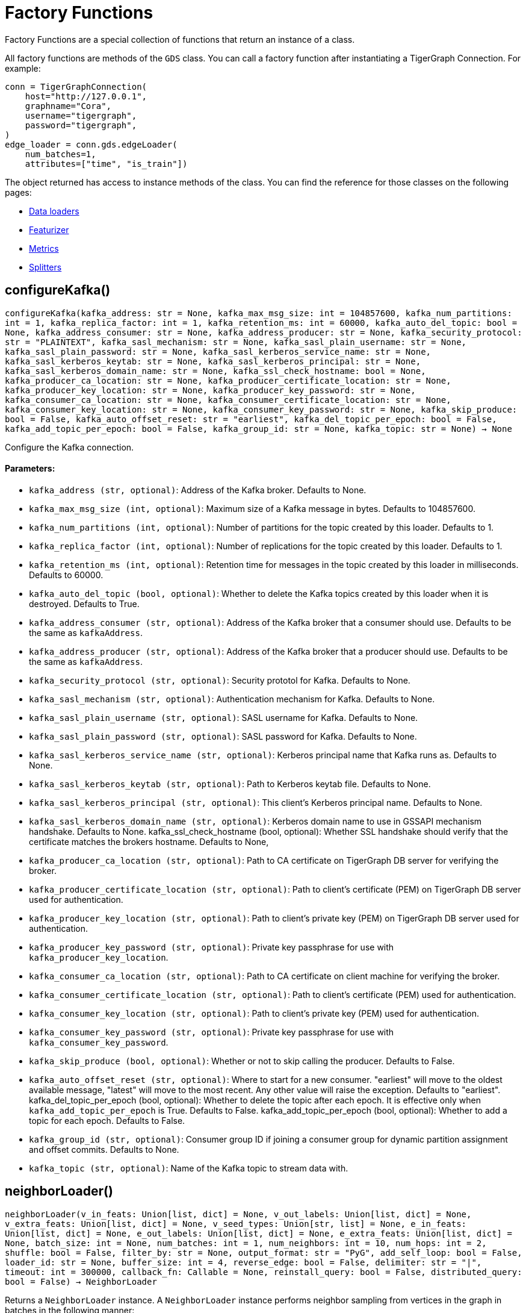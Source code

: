 = Factory Functions

Factory Functions are a special collection of functions that return an instance of a class.

All factory functions are methods of the `GDS` class. 
You can call a factory function after instantiating a TigerGraph Connection. 
For example:

[,python]
----
conn = TigerGraphConnection(
    host="http://127.0.0.1", 
    graphname="Cora",
    username="tigergraph",
    password="tigergraph",
)
edge_loader = conn.gds.edgeLoader(
    num_batches=1,
    attributes=["time", "is_train"])
----

The object returned has access to instance methods of the class. 
You can find the reference for those classes on the following pages:

* link:https://docs.tigergraph.com/pytigergraph/current/gds/dataloaders[Data loaders]
* link:https://docs.tigergraph.com/pytigergraph/current/gds/featurizer[Featurizer]
* link:https://docs.tigergraph.com/pytigergraph/current/gds/metrics[Metrics]
* link:https://docs.tigergraph.com/pytigergraph/current/gds/splitters[Splitters]

== configureKafka()
`configureKafka(kafka_address: str = None, kafka_max_msg_size: int = 104857600, kafka_num_partitions: int = 1, kafka_replica_factor: int = 1, kafka_retention_ms: int = 60000, kafka_auto_del_topic: bool = None, kafka_address_consumer: str = None, kafka_address_producer: str = None, kafka_security_protocol: str = "PLAINTEXT", kafka_sasl_mechanism: str = None, kafka_sasl_plain_username: str = None, kafka_sasl_plain_password: str = None, kafka_sasl_kerberos_service_name: str = None, kafka_sasl_kerberos_keytab: str = None, kafka_sasl_kerberos_principal: str = None, kafka_sasl_kerberos_domain_name: str = None, kafka_ssl_check_hostname: bool = None, kafka_producer_ca_location: str = None, kafka_producer_certificate_location: str = None, kafka_producer_key_location: str = None, kafka_producer_key_password: str = None, kafka_consumer_ca_location: str = None, kafka_consumer_certificate_location: str = None, kafka_consumer_key_location: str = None, kafka_consumer_key_password: str = None, kafka_skip_produce: bool = False, kafka_auto_offset_reset: str = "earliest", kafka_del_topic_per_epoch: bool = False, kafka_add_topic_per_epoch: bool = False, kafka_group_id: str = None, kafka_topic: str = None) -> None`

Configure the Kafka connection.
[discrete]
==== Parameters:
* `kafka_address (str, optional)`: Address of the Kafka broker. Defaults to None.
* `kafka_max_msg_size (int, optional)`: Maximum size of a Kafka message in bytes.
Defaults to 104857600.
* `kafka_num_partitions (int, optional)`: Number of partitions for the topic created by this loader.
Defaults to 1.
* `kafka_replica_factor (int, optional)`: Number of replications for the topic created by this
loader. Defaults to 1.
* `kafka_retention_ms (int, optional)`: Retention time for messages in the topic created by this
loader in milliseconds. Defaults to 60000.
* `kafka_auto_del_topic (bool, optional)`: Whether to delete the Kafka topics created by this loader when
it is destroyed. Defaults to True.
* `kafka_address_consumer (str, optional)`: Address of the Kafka broker that a consumer
should use. Defaults to be the same as `kafkaAddress`.
* `kafka_address_producer (str, optional)`: Address of the Kafka broker that a producer
should use. Defaults to be the same as `kafkaAddress`.
* `kafka_security_protocol (str, optional)`: Security prototol for Kafka. Defaults to None.
* `kafka_sasl_mechanism (str, optional)`: Authentication mechanism for Kafka. Defaults to None.
* `kafka_sasl_plain_username (str, optional)`: SASL username for Kafka. Defaults to None.
* `kafka_sasl_plain_password (str, optional)`: SASL password for Kafka. Defaults to None.
* `kafka_sasl_kerberos_service_name (str, optional)`: Kerberos principal name that Kafka runs as. Defaults to None.
* `kafka_sasl_kerberos_keytab (str, optional)`: Path to Kerberos keytab file. Defaults to None.
* `kafka_sasl_kerberos_principal (str, optional)`: This client's Kerberos principal name. Defaults to None.
* `kafka_sasl_kerberos_domain_name (str, optional)`: Kerberos domain name to use in GSSAPI mechanism handshake. Defaults to None.
kafka_ssl_check_hostname (bool, optional): 
Whether SSL handshake should verify that the certificate matches 
the brokers hostname. Defaults to None,
* `kafka_producer_ca_location (str, optional)`: Path to CA certificate on TigerGraph DB server for verifying the broker. 
* `kafka_producer_certificate_location (str, optional)`: Path to client's certificate (PEM) on TigerGraph DB server used for authentication.
* `kafka_producer_key_location (str, optional)`: Path to client's private key (PEM) on TigerGraph DB server used for authentication.
* `kafka_producer_key_password (str, optional)`: Private key passphrase for use with `kafka_producer_key_location`.
* `kafka_consumer_ca_location (str, optional)`: Path to CA certificate on client machine for verifying the broker. 
* `kafka_consumer_certificate_location (str, optional)`: Path to client's certificate (PEM) used for authentication.
* `kafka_consumer_key_location (str, optional)`: Path to client's private key (PEM) used for authentication.
* `kafka_consumer_key_password (str, optional)`: Private key passphrase for use with `kafka_consumer_key_password`.
* `kafka_skip_produce (bool, optional)`: Whether or not to skip calling the producer. Defaults to False.
* `kafka_auto_offset_reset (str, optional)`: Where to start for a new consumer. "earliest" will move to the oldest available message, 
"latest" will move to the most recent. Any other value will raise the exception.
Defaults to "earliest".
kafka_del_topic_per_epoch (bool, optional): 
Whether to delete the topic after each epoch. It is effective only when
`kafka_add_topic_per_epoch` is True. Defaults to False.
kafka_add_topic_per_epoch (bool, optional):  
Whether to add a topic for each epoch. Defaults to False.
* `kafka_group_id (str, optional)`: Consumer group ID if joining a consumer group for dynamic partition assignment and offset commits. Defaults to None.
* `kafka_topic (str, optional)`: Name of the Kafka topic to stream data with.


== neighborLoader()
`neighborLoader(v_in_feats: Union[list, dict] = None, v_out_labels: Union[list, dict] = None, v_extra_feats: Union[list, dict] = None, v_seed_types: Union[str, list] = None, e_in_feats: Union[list, dict] = None, e_out_labels: Union[list, dict] = None, e_extra_feats: Union[list, dict] = None, batch_size: int = None, num_batches: int = 1, num_neighbors: int = 10, num_hops: int = 2, shuffle: bool = False, filter_by: str = None, output_format: str = "PyG", add_self_loop: bool = False, loader_id: str = None, buffer_size: int = 4, reverse_edge: bool = False, delimiter: str = "|", timeout: int = 300000, callback_fn: Callable = None, reinstall_query: bool = False, distributed_query: bool = False) -> NeighborLoader`

Returns a `NeighborLoader` instance.
A `NeighborLoader` instance performs neighbor sampling from vertices in the graph in batches in the following manner:

. It chooses a specified number (`batch_size`) of vertices as seeds. 
The number of batches is the total number of vertices divided by the batch size. 
* If you specify the number of batches (`num_batches`) instead, `batch_size` is calculated by dividing the total number of vertices by the number of batches.
If specify both parameters, `batch_size` takes priority. 
. It picks a specified number (`num_neighbors`) of neighbors of each seed at random.
. It picks the same number of neighbors for each neighbor, and repeats this process until it finished performing a specified number of hops (`num_hops`).

This generates one subgraph. 
As you loop through this data loader, every vertex will at some point be chosen as a seed and you will get the subgraph
expanded from the seeds. 
If you want to limit seeds to certain vertices, the boolean
attribute provided to `filter_by` will be used to indicate which vertices can be
included as seeds.
If you want to load from certain types of vertices and edges, 
use the `dict` input for `v_in_feats`, `v_out_labels`, `v_extra_feats`,
`e_in_feats`, `e_out_labels`, `e_extra_feats` where keys of the dict are vertex 
or edge types to be selected and values are lists of attributes to collect from the
vertex or edge types. 

NOTE: When you initialize the loader on a graph for the first time,
the initialization might take a minute as it installs the corresponding
query to the database. However, the query installation only
needs to be done once, so it will take no time when you initialize the loader
on the same graph again.

See https://github.com/tigergraph/graph-ml-notebooks/blob/main/GNNs/PyG/gcn_node_classification.ipynb[the ML Workbench tutorial notebook]
for examples.

[discrete]
==== Parameters:
* `v_in_feats (list or dict, optional)`: Vertex attributes to be used as input features. 
If it is a list, then the attributes
in the list from all vertex types will be selected. An error will be thrown if
certain attribute doesn't exist in all vertex types. If it is a dict, keys of the 
dict are vertex types to be selected, and values are lists of attributes to be 
selected for each vertex type.
Only numeric and boolean attributes are allowed. The type of an attribute 
is automatically determined from the database schema. Defaults to None.
* `v_out_labels (list or dict, optional)`: Vertex attributes to be used as labels for prediction. 
If it is a list, then the attributes
in the list from all vertex types will be selected. An error will be thrown if
certain attribute doesn't exist in all vertex types. If it is a dict, keys of the 
dict are vertex types to be selected, and values are lists of attributes to be 
selected for each vertex type.
Only numeric and boolean attributes are allowed. Defaults to None.
* `v_extra_feats (list or dict, optional)`: Other attributes to get such as indicators of train/test data. 
If it is a list, then the attributes
in the list from all vertex types will be selected. An error will be thrown if
certain attribute doesn't exist in all vertex types. If it is a dict, keys of the 
dict are vertex types to be selected, and values are lists of attributes to be 
selected for each vertex type. 
Numeric, boolean and string attributes are allowed. Defaults to None.
* `v_seed_types (str or list, optional)`: Directly specify the vertex types to use as seeds. If not specified, defaults to
the vertex types used in filter_by. If not specified there, uses all vertex types.
Defaults to None.
* `e_in_feats (list or dict, optional)`: Edge attributes to be used as input features. 
If it is a list, then the attributes
in the list from all edge types will be selected. An error will be thrown if
certain attribute doesn't exist in all edge types. If it is a dict, keys of the 
dict are edge types to be selected, and values are lists of attributes to be 
selected for each edge type.
Only numeric and boolean attributes are allowed. The type of an attribute
is automatically determined from the database schema. Defaults to None.
* `e_out_labels (list or dict, optional)`: Edge attributes to be used as labels for prediction. 
If it is a list, then the attributes in the list from all edge types will be 
selected. An error will be thrown if certain attribute doesn't exist in all 
edge types. If it is a dict, keys of the dict are edge types to be selected, 
and values are lists of attributes to be selected for each edge type.
Only numeric and boolean attributes are allowed. Defaults to None.
* `e_extra_feats (list or dict, optional)`: Other edge attributes to get such as indicators of train/test data. 
If it is a list, then the attributes in the list from all edge types will be 
selected. An error will be thrown if certain attribute doesn't exist in all 
edge types. If it is a dict, keys of the dict are edge types to be selected, 
and values are lists of attributes to be selected for each edge type.
Numeric, boolean and string attributes are allowed. Defaults to None.
* `batch_size (int, optional)`: Number of vertices as seeds in each batch.
Defaults to None.
* `num_batches (int, optional)`: Number of batches to split the vertices into as seeds.
If both `batch_size` and `num_batches` are provided, `batch_size` takes higher
priority. Defaults to 1.
* `num_neighbors (int, optional)`: Number of neighbors to sample for each vertex.
Defaults to 10.
* `num_hops (int, optional)`: Number of hops to traverse when sampling neighbors.
Defaults to 2.
* `shuffle (bool, optional)`: Whether to shuffle the vertices before loading data.
Defaults to False.
* `filter_by (str, dict, list, optional)`: Denotes the name of a boolean attribute used to indicate which vertices
can be included as seeds. If a dictionary is provided, must be in the form of: 
{"vertex_type": "attribute"}. If a list, must contain multiple filters and an 
unique loader will be returned for each list element. Defaults to None.
* `output_format (str, optional)`: Format of the output data of the loader. Only
"PyG", "DGL", "spektral", and "dataframe" are supported. Defaults to "PyG".
* `add_self_loop (bool, optional)`: Whether to add self-loops to the graph. Defaults to False.
* `delimiter (str, optional)`: What character (or combination of characters) to use to separate attributes as batches are being created.
Defaults to "|".
* `loader_id (str, optional)`: An identifier of the loader which can be any string. It is
also used as the Kafka topic name if Kafka topic is not given. If `None`, a random string will be generated
for it. Defaults to None.
* `buffer_size (int, optional)`: Number of data batches to prefetch and store in memory. Defaults to 4.
* `reverse_edge (bool, optional)`: Whether to traverse along reverse edge types. Defaults to False.
* `timeout (int, optional)`: Timeout value for GSQL queries, in ms. Defaults to 300000.
* `callback_fn (callable, optional)`: A callable function to apply to each batch in the dataloader. Defaults to None.
* `reinstall_query (bool, optional)`: Whether to reinstall the queries associated with this loader at instantiation. One can also call the member function
`reinstall_query()` on a loader instance to reinstall the queries at any time. 
Defaults to False.
* `distributed_query (bool, optional)`: Whether to install the query in distributed mode. Defaults to False.


== edgeLoader()
`edgeLoader(attributes: Union[list, dict] = None, batch_size: int = None, num_batches: int = 1, shuffle: bool = False, filter_by: str = None, output_format: str = "dataframe", loader_id: str = None, buffer_size: int = 4, reverse_edge: bool = False, delimiter: str = "|", timeout: int = 300000, callback_fn: Callable = None, reinstall_query: bool = False, distributed_query: bool = False) -> EdgeLoader`

Returns an `EdgeLoader` instance. 
An `EdgeLoader` instance loads all edges in the graph in batches.

It divides all edges into `num_batches` and returns each batch separately.
You can also specify the size of each batch, and the number of batches is calculated accordingly. 
If you provide both parameters, `batch_size` take priority. 
The boolean attribute provided to `filter_by` indicates which edges are included.
If you want to load from certain types of edges, 
use the `dict` input for `attributes` where keys of the dict are edge types to be 
selected and values are lists of attributes to collect from the edge types. 
If you need random batches, set `shuffle` to True.

NOTE: When you initialize the loader on a graph for the first time,
the initialization might take a minute as it installs the corresponding
query to the database. However, the query installation only
needs to be done once, so it will take no time when you initialize the loader
on the same graph again.

There are two ways to use the data loader.

* It can be used as an iterable, which means you can loop through
it to get every batch of data. If you load all edges at once (`num_batches=1`),
there will be only one batch (of all the edges) in the iterator.
* You can access the `data` property of the class directly. If there is
only one batch of data to load, it will give you the batch directly instead
of an iterator. If there are
multiple batches of data to load, it returns the loader itself.

[discrete]
==== Parameters:
* `attributes (list or dict, optional)`: Edge attributes to be included. If it is a list, then the attributes
in the list from all edge types will be selected. An error will be thrown if
certain attribute doesn't exist in all edge types. If it is a dict, keys of the 
dict are edge types to be selected, and values are lists of attributes to be 
selected for each edge type. Numeric, boolean and string attributes are allowed.
Defaults to None.
* `batch_size (int, optional)`: Number of edges in each batch.
Defaults to None.
* `num_batches (int, optional)`: Number of batches to split the edges.
Defaults to 1.
* `shuffle (bool, optional)`: Whether to shuffle the edges before loading data.
Defaults to False.
* `filter_by (str, dict, list, optional)`: Denotes the name of a boolean attribute used to indicate which vertices
can be included as seeds. If a dictionary is provided, must be in the form of: 
{"vertex_type": "attribute"}. If a list, must contain multiple filters and an 
unique loader will be returned for each list element. Defaults to None.
* `output_format (str, optional)`: Format of the output data of the loader. Only
"dataframe" is supported. Defaults to "dataframe".
* `loader_id (str, optional)`: An identifier of the loader which can be any string. It is
also used as the Kafka topic name if Kafka topic is not given. If `None`, a random string will be generated
for it. Defaults to None.
* `buffer_size (int, optional)`: Number of data batches to prefetch and store in memory. Defaults to 4.
* `reverse_edge (bool, optional)`: Whether to traverse along reverse edge types. Defaults to False.
* `delimiter (str, optional)`: What character (or combination of characters) to use to separate attributes as batches are being created.
Defaults to "|".
* `timeout (int, optional)`: Timeout value for GSQL queries, in ms. Defaults to 300000.
* `callback_fn (callable, optional)`: A callable function to apply to each batch in the dataloader. Defaults to None.
* `reinstall_query (bool, optional)`: Whether to reinstall the queries associated with this loader at instantiation. One can also call the member function
`reinstall_query()` on a loader instance to reinstall the queries at any time. 
Defaults to False.
* `distributed_query (bool, optional)`: Whether to install the query in distributed mode. Defaults to False.

See https://github.com/TigerGraph-DevLabs/mlworkbench-docs/blob/1.0/tutorials/basics/3_edgeloader.ipynb[the ML Workbench edge loader tutorial notebook]
for examples.


== vertexLoader()
`vertexLoader(attributes: Union[list, dict] = None, batch_size: int = None, num_batches: int = 1, shuffle: bool = False, filter_by: str = None, output_format: str = "dataframe", loader_id: str = None, buffer_size: int = 4, reverse_edge: bool = False, delimiter: str = "|", timeout: int = 300000, callback_fn: Callable = None, reinstall_query: bool = False, distributed_query: bool = False) -> VertexLoader`

Returns a `VertexLoader` instance.
A `VertexLoader` can load all vertices of a graph in batches.

It divides vertices into `num_batches` and returns each batch separately.
The boolean attribute provided to `filter_by` indicates which vertices are included.
If you want to load from certain types of vertices, 
use the `dict` input for `attributes` where keys of the dict are vertex 
types to be selected and values are lists of attributes to collect from the
vertex types. 
If you need random batches, set `shuffle` to True.

NOTE: When you initialize the loader on a graph for the first time,
the initialization might take a minute as it installs the corresponding
query to the database. However, the query installation only
needs to be done once, so it will take no time when you initialize the loader
on the same graph again.

There are two ways to use the data loader:

* It can be used as an iterable, which means you can loop through
it to get every batch of data. If you load all vertices at once (`num_batches=1`),
there will be only one batch (of all the vertices) in the iterator.
* You can access the `data` property of the class directly. If there is
only one batch of data to load, it will give you the batch directly instead
of an iterator, which might make more sense in that case. If there are
multiple batches of data to load, it will return the loader again.

[discrete]
==== Parameters:
* `attributes (list or dict, optional)`: Vertex attributes to be included. If it is a list, then the attributes
in the list from all vertex types will be selected. An error will be thrown if
certain attribute doesn't exist in all vertex types. If it is a dict, keys of the 
dict are vertex types to be selected, and values are lists of attributes to be 
selected for each vertex type. Numeric, boolean and string attributes are allowed.
Defaults to None.
* `batch_size (int, optional)`: Number of vertices in each batch.
Defaults to None.
* `num_batches (int, optional)`: Number of batches to split the vertices.
Defaults to 1.
* `shuffle (bool, optional)`: Whether to shuffle the vertices before loading data.
Defaults to False.
* `filter_by (str, dict, list, optional)`: Denotes the name of a boolean attribute used to indicate which vertices
can be included as seeds. If a dictionary is provided, must be in the form of: 
{"vertex_type": "attribute"}. If a list, must contain multiple filters and an 
unique loader will be returned for each list element. Defaults to None.
* `output_format (str, optional)`: Format of the output data of the loader. Only
"dataframe" is supported. Defaults to "dataframe".
* `loader_id (str, optional)`: An identifier of the loader which can be any string. It is
also used as the Kafka topic name. If `None`, a random string will be generated
for it. Defaults to None.
* `buffer_size (int, optional)`: Number of data batches to prefetch and store in memory. Defaults to 4.
* `reverse_edge (bool, optional)`: Whether to traverse along reverse edge types. Defaults to False.
* `delimiter (str, optional)`: What character (or combination of characters) to use to separate attributes as batches are being created.
Defaults to "|".
* `timeout (int, optional)`: Timeout value for GSQL queries, in ms. Defaults to 300000.
* `callback_fn (callable, optional)`: A callable function to apply to each batch in the dataloader. Defaults to None.
* `reinstall_query (bool, optional)`: Whether to reinstall the queries associated with this loader at instantiation. One can also call the member function
`reinstall_query()` on a loader instance to reinstall the queries at any time. 
Defaults to False.
* `distributed_query (bool, optional)`: Whether to install the query in distributed mode. Defaults to False.

See https://github.com/tigergraph/graph-ml-notebooks/blob/main/applications/fraud_detection/fraud_detection.ipynb[the ML Workbench tutorial notebook]
for examples.


== graphLoader()
`graphLoader(v_in_feats: Union[list, dict] = None, v_out_labels: Union[list, dict] = None, v_extra_feats: Union[list, dict] = None, e_in_feats: Union[list, dict] = None, e_out_labels: Union[list, dict] = None, e_extra_feats: Union[list, dict] = None, batch_size: int = None, num_batches: int = 1, shuffle: bool = False, filter_by: str = None, output_format: str = "PyG", add_self_loop: bool = False, loader_id: str = None, buffer_size: int = 4, reverse_edge: bool = False, delimiter: str = "|", timeout: int = 300000, callback_fn: Callable = None, reinstall_query: bool = False, distributed_query: bool = False) -> GraphLoader`

Returns a `GraphLoader`instance.
A `GraphLoader` instance loads all edges from the graph in batches, along with the vertices that are connected with each edge.

Different from NeighborLoader which produces connected subgraphs, this loader
generates (random) batches of edges and vertices attached to those edges.

If you want to load from certain types of vertices and edges, 
use the `dict` input for `v_in_feats`, `v_out_labels`, `v_extra_feats`,
`e_in_feats`, `e_out_labels`, `e_extra_feats` where keys of the dict are vertex 
or edge types to be selected and values are lists of attributes to collect from the
vertex or edge types. 

NOTE: When you initialize the loader on a graph for the first time,
the initialization might take a minute as it installs the corresponding
query to the database. However, the query installation only
needs to be done once, so it will take no time when you initialize the loader
on the same graph again.

There are two ways to use the data loader:

* It can be used as an iterable, which means you can loop through
it to get every batch of data. If you load all data at once (`num_batches=1`),
there will be only one batch (of all the data) in the iterator.
* You can access the `data` property of the class directly. If there is
only one batch of data to load, it will give you the batch directly instead
of an iterator, which might make more sense in that case. If there are
multiple batches of data to load, it will return the loader itself.

[discrete]
==== Parameters:
* `v_in_feats (list or dict, optional)`: Vertex attributes to be used as input features. 
If it is a list, then the attributes
in the list from all vertex types will be selected. An error will be thrown if
certain attribute doesn't exist in all vertex types. If it is a dict, keys of the 
dict are vertex types to be selected, and values are lists of attributes to be 
selected for each vertex type.
Only numeric and boolean attributes are allowed. The type of an attribute
is automatically determined from the database schema. Defaults to None.
* `v_out_labels (list or dict, optional)`: Vertex attributes to be used as labels for prediction. 
If it is a list, then the attributes
in the list from all vertex types will be selected. An error will be thrown if
certain attribute doesn't exist in all vertex types. If it is a dict, keys of the 
dict are vertex types to be selected, and values are lists of attributes to be 
selected for each vertex type.
Only numeric and boolean attributes are allowed. Defaults to None.
* `v_extra_feats (list or dict, optional)`: Other attributes to get such as indicators of train/test data.
If it is a list, then the attributes
in the list from all vertex types will be selected. An error will be thrown if
certain attribute doesn't exist in all vertex types. If it is a dict, keys of the 
dict are vertex types to be selected, and values are lists of attributes to be 
selected for each vertex type. 
Numeric, boolean and string attributes are allowed. Defaults to None.
* `e_in_feats (list or dict, optional)`: Edge attributes to be used as input features. 
If it is a list, then the attributes
in the list from all edge types will be selected. An error will be thrown if
certain attribute doesn't exist in all edge types. If it is a dict, keys of the 
dict are edge types to be selected, and values are lists of attributes to be 
selected for each edge type.
Only numeric and boolean attributes are allowed. The type of an attribute
is automatically determined from the database schema. Defaults to None.
* `e_out_labels (list or dict, optional)`: Edge attributes to be used as labels for prediction. 
If it is a list, then the attributes in the list from all edge types will be 
selected. An error will be thrown if certain attribute doesn't exist in all 
edge types. If it is a dict, keys of the dict are edge types to be selected, 
and values are lists of attributes to be selected for each edge type.
Only numeric and boolean attributes are allowed. Defaults to None.
* `e_extra_feats (list or dict, optional)`: Other edge attributes to get such as indicators of train/test data. 
If it is a list, then the attributes in the list from all edge types will be 
selected. An error will be thrown if certain attribute doesn't exist in all 
edge types. If it is a dict, keys of the dict are edge types to be selected, 
and values are lists of attributes to be selected for each edge type.
Numeric, boolean and string attributes are allowed. Defaults to None.
* `batch_size (int, optional)`: Number of edges in each batch.
Defaults to None.
* `num_batches (int, optional)`: Number of batches to split the edges.
Defaults to 1.
* `shuffle (bool, optional)`: Whether to shuffle the data before loading.
Defaults to False.
* `filter_by (str, dict, list, optional)`: Denotes the name of a boolean attribute used to indicate which vertices
can be included as seeds. If a dictionary is provided, must be in the form of: 
{"vertex_type": "attribute"}. If a list, must contain multiple filters and an 
unique loader will be returned for each list element. Defaults to None.
* `output_format (str, optional)`: Format of the output data of the loader.
Only "PyG", "DGL", "spektral", and "dataframe" are supported. Defaults to "PyG".
* `add_self_loop (bool, optional)`: Whether to add self-loops to the graph. Defaults to False.
* `loader_id (str, optional)`: An identifier of the loader which can be any string. It is
also used as the Kafka topic name if Kafka topic is not given. If `None`, a random string will be generated
for it. Defaults to None.
* `buffer_size (int, optional)`: Number of data batches to prefetch and store in memory. Defaults to 4.
* `reverse_edge (bool, optional)`: Whether to traverse along reverse edge types. Defaults to False.
* `delimiter (str, optional)`: What character (or combination of characters) to use to separate attributes as batches are being created.
Defaults to "|".
* `timeout (int, optional)`: Timeout value for GSQL queries, in ms. Defaults to 300000.
* `callback_fn (callable, optional)`: A callable function to apply to each batch in the dataloader. Defaults to None.
* `reinstall_query (bool, optional)`: Whether to reinstall the queries associated with this loader at instantiation. One can also call the member function
`reinstall_query()` on a loader instance to reinstall the queries at any time. 
Defaults to False.
* `distributed_query (bool, optional)`: Whether to install the query in distributed mode. Defaults to False.

See https://github.com/tigergraph/graph-ml-notebooks/blob/main/GNNs/PyG/gcn_node_classification.ipynb[the ML Workbench tutorial notebook for graph loaders]
for examples.


== edgeNeighborLoader()
`edgeNeighborLoader(v_in_feats: Union[list, dict] = None, v_out_labels: Union[list, dict] = None, v_extra_feats: Union[list, dict] = None, e_in_feats: Union[list, dict] = None, e_out_labels: Union[list, dict] = None, e_extra_feats: Union[list, dict] = None, e_seed_types: Union[str, list] = None, batch_size: int = None, num_batches: int = 1, num_neighbors: int = 10, num_hops: int = 2, shuffle: bool = False, filter_by: str = None, output_format: str = "PyG", add_self_loop: bool = False, loader_id: str = None, buffer_size: int = 4, reverse_edge: bool = False, delimiter: str = "|", timeout: int = 300000, callback_fn: Callable = None, reinstall_query: bool = False, distributed_query: bool = False) -> EdgeNeighborLoader`

Returns an `EdgeNeighborLoader` instance.
An `EdgeNeighborLoader` instance performs neighbor sampling from all edges in the graph in batches in the following manner:

. It chooses a specified number (`batch_size`) of edges as seeds. 
The number of batches is the total number of edges divided by the batch size. 
* If you specify the number of batches (`num_batches`) instead, `batch_size` is calculated by dividing the total number of vertices by the number of batches.
If specify both parameters, `batch_size` takes priority. 
. Starting from the vertices attached to the seed edges, it picks a specified number (`num_neighbors`) of neighbors of each vertex at random.
. It picks the same number of neighbors for each neighbor, and repeats this process until it finished performing a specified number of hops (`num_hops`).

This generates one subgraph. 
As you loop through this data loader, every edge will at some point be chosen as a seed and you will get the subgraph
expanded from the seeds. 
If you want to limit seeds to certain edges, the boolean
attribute provided to `filter_by` will be used to indicate which edges can be
included as seeds.
If you want to load from certain types of vertices and edges, 
use the `dict` input for `v_in_feats`, `v_out_labels`, `v_extra_feats`,
`e_in_feats`, `e_out_labels`, `e_extra_feats` where keys of the dict are vertex 
or edge types to be selected and values are lists of attributes to collect from the
vertex or edge types. 

NOTE: When you initialize the loader on a graph for the first time,
the initialization might take a minute as it installs the corresponding
query to the database. However, the query installation only
needs to be done once, so it will take no time when you initialize the loader
on the same graph again.

See https://github.com/tigergraph/graph-ml-notebooks/blob/main/GNNs/PyG/gcn_link_prediction.ipynb[the ML Workbench tutorial notebook]
for examples.

[discrete]
==== Parameters:
* `v_in_feats (list or dict, optional)`: Vertex attributes to be used as input features. 
If it is a list, then the attributes
in the list from all vertex types will be selected. An error will be thrown if
certain attribute doesn't exist in all vertex types. If it is a dict, keys of the 
dict are vertex types to be selected, and values are lists of attributes to be 
selected for each vertex type. 
Only numeric and boolean attributes are allowed. The type of an attribute 
is automatically determined from the database schema. Defaults to None.
* `v_out_labels (list or dict, optional)`: Vertex attributes to be used as labels for prediction. 
If it is a list, then the attributes
in the list from all vertex types will be selected. An error will be thrown if
certain attribute doesn't exist in all vertex types. If it is a dict, keys of the 
dict are vertex types to be selected, and values are lists of attributes to be 
selected for each vertex type.
Only numeric and boolean attributes are allowed. Defaults to None.
* `v_extra_feats (list or dict, optional)`: Other attributes to get such as indicators of train/test data. 
If it is a list, then the attributes
in the list from all vertex types will be selected. An error will be thrown if
certain attribute doesn't exist in all vertex types. If it is a dict, keys of the 
dict are vertex types to be selected, and values are lists of attributes to be 
selected for each vertex type. 
Numeric, boolean and string attributes are allowed. Defaults to None.
* `e_in_feats (list or dict, optional)`: Edge attributes to be used as input features. 
If it is a list, then the attributes
in the list from all edge types will be selected. An error will be thrown if
certain attribute doesn't exist in all edge types. If it is a dict, keys of the 
dict are edge types to be selected, and values are lists of attributes to be 
selected for each edge type.
Only numeric and boolean attributes are allowed. The type of an attribute
is automatically determined from the database schema. Defaults to None.
* `e_out_labels (list or dict, optional)`: Edge attributes to be used as labels for prediction. 
If it is a list, then the attributes in the list from all edge types will be 
selected. An error will be thrown if certain attribute doesn't exist in all 
edge types. If it is a dict, keys of the dict are edge types to be selected, 
and values are lists of attributes to be selected for each edge type.
Only numeric and boolean attributes are allowed. Defaults to None.
* `e_extra_feats (list or dict, optional)`: Other edge attributes to get such as indicators of train/test data. 
If it is a list, then the attributes in the list from all edge types will be 
selected. An error will be thrown if certain attribute doesn't exist in all 
edge types. If it is a dict, keys of the dict are edge types to be selected, 
and values are lists of attributes to be selected for each edge type.
Numeric, boolean and string attributes are allowed. Defaults to None.
* `e_seed_types (str or list, optional)`: Directly specify the edge types to use as seeds. If not specified, defaults to
the edge types used in filter_by. If not specified there, uses all edge types.
Defaults to None.
* `batch_size (int, optional)`: Number of vertices as seeds in each batch.
Defaults to None.
* `num_batches (int, optional)`: Number of batches to split the vertices into as seeds.
If both `batch_size` and `num_batches` are provided, `batch_size` takes higher
priority. Defaults to 1.
* `num_neighbors (int, optional)`: Number of neighbors to sample for each vertex.
Defaults to 10.
* `num_hops (int, optional)`: Number of hops to traverse when sampling neighbors.
Defaults to 2.
* `shuffle (bool, optional)`: Whether to shuffle the vertices before loading data.
Defaults to False.
* `filter_by (str, dict, list, optional)`: Denotes the name of a boolean attribute used to indicate which vertices
can be included as seeds. If a dictionary is provided, must be in the form of: 
{"vertex_type": "attribute"}. If a list, must contain multiple filters and an 
unique loader will be returned for each list element. Defaults to None.
* `output_format (str, optional)`: Format of the output data of the loader. Only
"PyG", "DGL", "Spektral", and "dataframe" are supported. Defaults to "PyG".
* `add_self_loop (bool, optional)`: Whether to add self-loops to the graph. Defaults to False.
* `loader_id (str, optional)`: An identifier of the loader which can be any string. It is
also used as the Kafka topic name if Kafka topic is not given. If `None`, a random string will be generated
for it. Defaults to None.
* `buffer_size (int, optional)`: Number of data batches to prefetch and store in memory. Defaults to 4.
* `reverse_edge (bool, optional)`: Whether to traverse along reverse edge types. Defaults to False.
* `delimiter (str, optional)`: What character (or combination of characters) to use to separate attributes as batches are being created.
Defaults to "|".
* `timeout (int, optional)`: Timeout value for GSQL queries, in ms. Defaults to 300000.
* `callback_fn (callable, optional)`: A callable function to apply to each batch in the dataloader. Defaults to None.
* `reinstall_query (bool, optional)`: Whether to reinstall the queries associated with this loader at instantiation. One can also call the member function
`reinstall_query()` on a loader instance to reinstall the queries at any time. 
Defaults to False.
* `distributed_query (bool, optional)`: Whether to install the query in distributed mode. Defaults to False.


== nodepieceLoader()
`nodepieceLoader(v_feats: Union[list, dict] = None, target_vertex_types: Union[str, list] = None, compute_anchors: bool = False, use_cache: bool = False, clear_cache: bool = False, anchor_method: str = "random", anchor_cache_attr: str = "anchors", max_distance: int = 5, max_anchors: int = 10, max_relational_context: int = 10, anchor_percentage: float = 0.01, anchor_attribute: str = "is_anchor", e_types: list = None, global_schema_change: bool = False, tokenMap: Union[dict, str] = None, batch_size: int = None, num_batches: int = 1, shuffle: bool = False, filter_by: str = None, loader_id: str = None, buffer_size: int = 4, reverse_edge: bool = False, delimiter: str = "|", timeout: int = 300000, callback_fn: Callable = None, reinstall_query: bool = False, distributed_query: bool = False) -> NodePieceLoader`

Returns a `NodePieceLoader` instance.
A `NodePieceLoader` instance loads all edges from the graph in batches, along with the vertices that are connected with each edge.

The NodePiece algorithm borrows the idea of "tokenization" from Natural Language Processing. The dataloader offers the functionality
to "tokenize" the graph in the form of randomly selecting "anchor vertices". If you are running NodePiece for the first time,
anchors have to be created.

NOTE: The first time you initialize the loader on a graph, it must first install the corresponding query to the database. 
However, the query installation only needs to be done once, so you will not need to wait when you initialize the loader on the same graph again.

There are two ways to use the data loader:

* It can be used as an iterable, which means you can loop through
it to get every batch of data. If you load all data at once (`num_batches=1`),
there will be only one batch (of all the data) in the iterator.
* You can access the `data` property of the class directly. If there is
only one batch of data to load, it will give you the batch directly instead
of an iterator, which might make more sense in that case. If there are
multiple batches of data to load, it will return the loader itself.

[discrete]
==== Parameters:
* `v_feats (list or dict, optional)`: If a heterogenous graph, dictionary of the form {"VERTEX_TYPE": ["vertex_attribute1", ...]}.
If a homogeneous graph, list of the form ["vertex_attribute1", ...].
If None, all vertex types will be used, but no vertex attributes will be loaded. 
If not None, only vertex types specified will be used.
* `target_vertex_types (str or list, optional)`: A list or string of vertex types that are going to be used for training the model.
If None, the vertex types specified in v_feats will be used.
* `compute_anchors (bool, optional)`: False by default. If set to True, the dataloader will compute anchors and store them in the attribute
defined by `anchor_attribute`. 
* `use_cache (bool, optional)`: False by default. If True, will cache the result of the anchor search process onto the attribute
defined by `anchor_cache_attr`. Must define `anchor_cache_attr` if True.
* `clear_cache (bool, optional)`: False by default. If True, the cache of the anchor search process will be cleared for the attribute
defined by `anchor_cache_attr`.
* `anchor_method (str, optional)`: "random" by default. Currently, "random" anchor selection strategy is the only strategy supported.
* `anchor_cache_attr (str, optional)`: Defines the attribute name to store the cached anchor search results in. By default, the attribute is "anchors".
* `max_distance (int, optional)`: The max number of hops away in the graph to search for anchors. Defaults to 5.
* `max_anchors (int, optional)`: The max number of anchors used to generate representation of target vertex. Defaults to 10.
* `max_relational_context (int, optional)`: The max number of edge types to collect to generate representation of target vertex. Defaults to 10.
* `anchor_percentage (float, optional)`: The percentage of vertices to use as anchors. Defaults to 0.01 (1%).
* `anchor_attribute (str, optional)`: Attribute to store if a vertex is an anchor. Defaults to "is_anchor".
* `e_types (list, optional)`: List of edge types to use in traversing the graph. Defaults to all edge types.
* `global_schema_change (bool, optional)`: By default False. Must be True if altering the schema of global namespace graphs.
* `tokenMap (dict or str, optional)`: Optional, for use when wanting to transfer the token -> index map from one NodePiece dataloader instance to another.
Takes in a dictonary of token -> index, or a filepath to a pickle file containing the map. This map can be produced using the
`saveTokens()` method of the NodePiece loader.
* `batch_size (int, optional)`: The batch size to iterate through. Defaults to None.
* `num_batches (int, optional)`: The number of batches to produce. Defaults to 1.
* `shuffle (bool, optional)`: Whether to shuffle the vertices before loading data.
Defaults to False.
* `filter_by (str, dict, list, optional)`: Denotes the name of a boolean attribute used to indicate which vertices
can be included as seeds. If a dictionary is provided, must be in the form of: 
{"vertex_type": "attribute"}. If a list, must contain multiple filters and an 
unique loader will be returned for each list element. Defaults to None.
* `loader_id (str, optional)`: An identifier of the loader which can be any string. It is
also used as the Kafka topic name if Kafka topic is not given. If `None`, a random string will be generated
for it. Defaults to None.
* `buffer_size (int, optional)`: Number of data batches to prefetch and store in memory. Defaults to 4.
* `reverse_edge (bool, optional)`: Whether to traverse along reverse edge types. Defaults to False.
* `delimiter (str, optional)`: What character (or combination of characters) to use to separate attributes as batches are being created.
Defaults to "|".
* `timeout (int, optional)`: Timeout value for GSQL queries, in ms. Defaults to 300000.
* `callback_fn (callable, optional)`: A callable function to apply to each batch in the dataloader. Defaults to None.
* `reinstall_query (bool, optional)`: Whether to reinstall the queries associated with this loader at instantiation. One can also call the member function
`reinstall_query()` on a loader instance to reinstall the queries at any time. 
Defaults to False.
* `distributed_query (bool, optional)`: Whether to install the query in distributed mode. Defaults to False.

See https://github.com/tigergraph/graph-ml-notebooks/tree/main/applications/nodepiece/nodepiece.ipynb[the ML Workbench tutorial notebook for nodepiece loaders]
for examples.


== hgtLoader()
`hgtLoader(num_neighbors: dict, v_in_feats: Union[list, dict] = None, v_out_labels: Union[list, dict] = None, v_extra_feats: Union[list, dict] = None, v_seed_types: Union[str, list] = None, e_in_feats: Union[list, dict] = None, e_out_labels: Union[list, dict] = None, e_extra_feats: Union[list, dict] = None, batch_size: int = None, num_batches: int = 1, num_hops: int = 2, shuffle: bool = False, filter_by: str = None, output_format: str = "PyG", add_self_loop: bool = False, loader_id: str = None, buffer_size: int = 4, reverse_edge: bool = False, delimiter: str = "|", timeout: int = 300000, callback_fn: Callable = None, reinstall_query: bool = False, distributed_query: bool = False) -> HGTLoader`

Returns a `HGTLoader` instance.
A `HGTLoader` instance performs stratified neighbor sampling from vertices in the graph in batches in the following manner:

. It chooses a specified number (`batch_size`) of vertices as seeds. 
The number of batches is the total number of vertices divided by the batch size. 
* If you specify the number of batches (`num_batches`) instead, `batch_size` is calculated by dividing the total number of vertices by the number of batches.
If specify both parameters, `batch_size` takes priority. 
. It picks a specified number of neighbors of each type (as specified by the dict `num_neighbors`) of each seed at random.
. It picks the specified number of neighbors of every type for each neighbor, and repeats this process until it finished performing a specified number of hops (`num_hops`).

This generates one subgraph. 
As you loop through this data loader, every vertex will at some point be chosen as a seed and you will get the subgraph
expanded from the seeds. 
If you want to limit seeds to certain vertices, the boolean
attribute provided to `filter_by` will be used to indicate which vertices can be
included as seeds.
If you want to load from certain types of vertices and edges, 
use the `dict` input for `v_in_feats`, `v_out_labels`, `v_extra_feats`,
`e_in_feats`, `e_out_labels`, `e_extra_feats` where keys of the dict are vertex 
or edge types to be selected and values are lists of attributes to collect from the
vertex or edge types. 

NOTE: When you initialize the loader on a graph for the first time,
the initialization might take a minute as it installs the corresponding
query to the database. However, the query installation only
needs to be done once, so it will take no time when you initialize the loader
on the same graph again.

[discrete]
==== Parameters:
* `num_neighbors (dict)`: Number of neighbors of each type to sample. Keys are vertex types and values
are the number of neighbors to sample for each type.
* `v_in_feats (list or dict, optional)`: Vertex attributes to be used as input features. 
If it is a list, then the attributes
in the list from all vertex types will be selected. An error will be thrown if
certain attribute doesn't exist in all vertex types. If it is a dict, keys of the 
dict are vertex types to be selected, and values are lists of attributes to be 
selected for each vertex type.
Only numeric and boolean attributes are allowed. The type of an attribute 
is automatically determined from the database schema. Defaults to None.
* `v_out_labels (list or dict, optional)`: Vertex attributes to be used as labels for prediction. 
If it is a list, then the attributes
in the list from all vertex types will be selected. An error will be thrown if
certain attribute doesn't exist in all vertex types. If it is a dict, keys of the 
dict are vertex types to be selected, and values are lists of attributes to be 
selected for each vertex type.
Only numeric and boolean attributes are allowed. Defaults to None.
* `v_extra_feats (list or dict, optional)`: Other attributes to get such as indicators of train/test data. 
If it is a list, then the attributes
in the list from all vertex types will be selected. An error will be thrown if
certain attribute doesn't exist in all vertex types. If it is a dict, keys of the 
dict are vertex types to be selected, and values are lists of attributes to be 
selected for each vertex type. 
Numeric, boolean and string attributes are allowed. Defaults to None.
* `v_seed_types (str or list, optional)`: Directly specify the vertex types to use as seeds. If not specified, defaults to
the vertex types used in filter_by. If not specified there, uses all vertex types.
Defaults to None.
* `e_in_feats (list or dict, optional)`: Edge attributes to be used as input features. 
If it is a list, then the attributes
in the list from all edge types will be selected. An error will be thrown if
certain attribute doesn't exist in all edge types. If it is a dict, keys of the 
dict are edge types to be selected, and values are lists of attributes to be 
selected for each edge type.
Only numeric and boolean attributes are allowed. The type of an attribute
is automatically determined from the database schema. Defaults to None.
* `e_out_labels (list or dict, optional)`: Edge attributes to be used as labels for prediction. 
If it is a list, then the attributes in the list from all edge types will be 
selected. An error will be thrown if certain attribute doesn't exist in all 
edge types. If it is a dict, keys of the dict are edge types to be selected, 
and values are lists of attributes to be selected for each edge type.
Only numeric and boolean attributes are allowed. Defaults to None.
* `e_extra_feats (list or dict, optional)`: Other edge attributes to get such as indicators of train/test data. 
If it is a list, then the attributes in the list from all edge types will be 
selected. An error will be thrown if certain attribute doesn't exist in all 
edge types. If it is a dict, keys of the dict are edge types to be selected, 
and values are lists of attributes to be selected for each edge type.
Numeric, boolean and string attributes are allowed. Defaults to None.
* `batch_size (int, optional)`: Number of vertices as seeds in each batch.
Defaults to None.
* `num_batches (int, optional)`: Number of batches to split the vertices into as seeds.
If both `batch_size` and `num_batches` are provided, `batch_size` takes higher
priority. Defaults to 1.
* `num_hops (int, optional)`: Number of hops to traverse when sampling neighbors.
Defaults to 2.
* `shuffle (bool, optional)`: Whether to shuffle the vertices before loading data.
Defaults to False.
* `filter_by (str, dict, list, optional)`: Denotes the name of a boolean attribute used to indicate which vertices
can be included as seeds. If a dictionary is provided, must be in the form of: 
{"vertex_type": "attribute"}. If a list, must contain multiple filters and an 
unique loader will be returned for each list element. Defaults to None.
* `output_format (str, optional)`: Format of the output data of the loader. Only
"PyG", "DGL", "spektral", and "dataframe" are supported. Defaults to "PyG".
* `add_self_loop (bool, optional)`: Whether to add self-loops to the graph. Defaults to False.
* `loader_id (str, optional)`: An identifier of the loader which can be any string. It is
also used as the Kafka topic name if Kafka topic is not given. If `None`, a random string will be generated
for it. Defaults to None.
* `buffer_size (int, optional)`: Number of data batches to prefetch and store in memory. Defaults to 4.
* `reverse_edge (bool, optional)`: Whether to traverse along reverse edge types. Defaults to False.
* `delimiter (str, optional)`: What character (or combination of characters) to use to separate attributes as batches are being created.
Defaults to "|".
* `timeout (int, optional)`: Timeout value for GSQL queries, in ms. Defaults to 300000.
* `callback_fn (callable, optional)`: A callable function to apply to each batch in the dataloader. Defaults to None.
* `reinstall_query (bool, optional)`: Whether to reinstall the queries associated with this loader at instantiation. One can also call the member function
`reinstall_query()` on a loader instance to reinstall the queries at any time. 
Defaults to False.
* `distributed_query (bool, optional)`: Whether to install the query in distributed mode. Defaults to False.


== featurizer()
`featurizer(repo: str = None, algo_version: str = None) -> Featurizer`

Get a featurizer. The Featurizer enables installation and execution of algorithms in the Graph Data Science (GDS) libarary. 
The Featurizer pulls the most up-to-date version of the algorithm available in our public GitHub repository that is
compatible with your database version.
Note: In environments not connected to the public internet, you can download the repository manually and use the featurizer
like this:

[source,indent=0]
----
import pyTigerGraph as tg
from pyTigerGraph.gds.featurizer import Featurizer

conn = tg.TigerGraphConnection(host="HOSTNAME_HERE", username="USERNAME_HERE", password="PASSWORD_HERE", graphname="GRAPHNAME_HERE")
conn.getToken(conn.createSecret())
feat = conn.gds.featurizer(repo="PATH/TO/MANUALLY_DOWNLOADED_REPOSITORY")

res = feat.runAlgorithm("tg_pagerank", params={"v_type": "Paper", "e_type": "CITES"})

print(res)
----

[discrete]
==== Returns:
Featurizer


== vertexSplitter()
`vertexSplitter(v_types = None, timeout: int = 600000)`

Get a vertex splitter that splits vertices into at most 3 parts randomly.

The split results are stored in the provided vertex attributes. Each boolean attribute
indicates which part a vertex belongs to.

Make sure to create the appropriate attributes in the graph before using these functions.

[discrete]
==== Usage:

* A random 60% of vertices will have their attribute `attr_name` set to True, and
others False. `attr_name` can be any attribute that exists in the database (same below).
Example:
[source,python]
----
conn = TigerGraphConnection(...)
splitter = RandomVertexSplitter(conn, timeout, attr_name=0.6)
splitter.run()
----

* A random 60% of vertices will have their attribute "attr_name" set to True, and a
random 20% of vertices will have their attribute "attr_name2" set to True. The two
parts are disjoint. Example:
[source,python]
----
conn = TigerGraphConnection(...)
splitter = RandomVertexSplitter(conn, timeout, attr_name=0.6, attr_name2=0.2)
splitter.run()
----

* A random 60% of vertices will have their attribute "attr_name" set to True, a
random 20% of vertices will have their attribute "attr_name2" set to True, and
another random 20% of vertices will have their attribute "attr_name3" set to True.
The three parts are disjoint. Example:
[source,python]
----
conn = TigerGraphConnection(...)
splitter = RandomVertexSplitter(conn, timeout, attr_name=0.6, attr_name2=0.2, attr_name3=0.2)
splitter.run()
----

[discrete]
==== Parameters:
* `v_types (List[str], optional)`: Types of vertex the split will work on. Defaults to None (all types).
* `timeout (int, optional)`: Timeout value for the operation. Defaults to 600000.


== edgeSplitter()
`edgeSplitter(e_types = None, timeout: int = 600000)`

Get an edge splitter that splits edges into at most 3 parts randomly. 

The split results are stored in the provided edge attributes. Each boolean attribute
indicates which part an edge belongs to.

Make sure to create the appropriate attributes in the graph before using these functions.

[discrete]
==== Usage:

* A random 60% of edges will have their attribute "attr_name" set to True, and 
others False. `attr_name` can be any attribute that exists in the database (same below).
Example:
[source,python]
conn = TigerGraphConnection(...)
splitter = conn.gds.edgeSplitter(timeout, attr_name=0.6)
splitter.run()

* A random 60% of edges will have their attribute "attr_name" set to True, and a 
random 20% of edges will have their attribute "attr_name2" set to True. The two 
parts are disjoint. Example:
[source,python]
conn = TigerGraphConnection(...)
splitter = conn.gds.edgeSplitter(timeout, attr_name=0.6, attr_name2=0.2)
splitter.run()

* A random 60% of edges will have their attribute "attr_name" set to True, a 
random 20% of edges will have their attribute "attr_name2" set to True, and 
another random 20% of edges will have their attribute "attr_name3" set to True. 
The three parts are disjoint. Example:
[source,python]
conn = TigerGraphConnection(...)
splitter = conn.gds.edgeSplitter(timeout, attr_name=0.6, attr_name2=0.2, attr_name3=0.2)
splitter.run()

[discrete]
==== Parameters:
* `e_types (List[str], optional)`: Types of edges the split will work on. Defaults to None (all types).
timeout (int, optional): 
Timeout value for the operation. Defaults to 600000.


